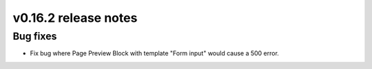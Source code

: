 v0.16.2 release notes
=====================


Bug fixes
---------

* Fix bug where Page Preview Block with template "Form input" would cause a 500 error.
